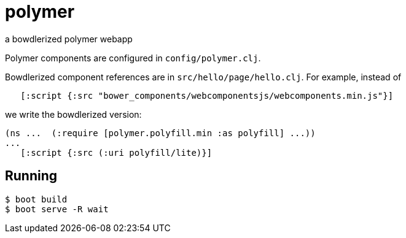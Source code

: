 # polymer

a bowdlerized polymer webapp

Polymer components are configured in `config/polymer.clj`.

Bowdlerized component references are in `src/hello/page/hello.clj`.
For example, instead of

[source,clojure]
----
   [:script {:src "bower_components/webcomponentsjs/webcomponents.min.js"}]
----

we write the bowdlerized version:

[source,clojure]
----
(ns ...  (:require [polymer.polyfill.min :as polyfill] ...))
...
   [:script {:src (:uri polyfill/lite)}]
----


## Running

[source,shell]
----
$ boot build
$ boot serve -R wait
----
